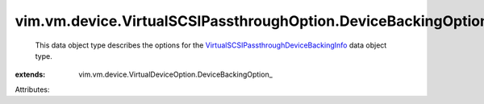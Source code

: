 
vim.vm.device.VirtualSCSIPassthroughOption.DeviceBackingOption
==============================================================
  This data object type describes the options for the `VirtualSCSIPassthroughDeviceBackingInfo <vim/vm/device/VirtualSCSIPassthrough/DeviceBackingInfo.rst>`_ data object type.
:extends: vim.vm.device.VirtualDeviceOption.DeviceBackingOption_

Attributes:

